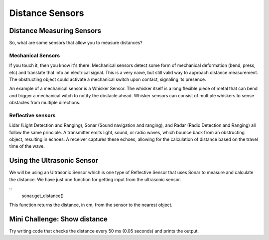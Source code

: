 Distance Sensors
================
Distance Measuring Sensors
--------------------------
So, what are some sensors that allow you to measure distances?

Mechanical Sensors
******************
If you touch it, then you know it's there. Mechanical sensors detect some form of mechanical deformation (bend, press, etc) and translate that into an electrical signal. This is a very naive, but still valid way to approach distance measurement. The obstructing object could activate a mechanical switch upon contact, signaling its presence. 

An example of a mechanical sensor is a Whisker Sensor. The whisker itself is a long flexible piece of metal that can bend and trigger a mechanical witch to notify the obstacle ahead. Whisker sensors can consist of multiple whiskers to sense obstacles from multiple directions.

Reflective sensors
******************
Lidar (Light Detection and Ranging), Sonar (Sound navigation and ranging), and Radar (Radio Detection and Ranging) all follow the same principle. A transmitter emits light, sound, or radio waves, which bounce back from an obstructing object, resulting in echoes. A receiver captures these echoes, allowing for the calculation of distance based on the travel time of the wave.

Using the Ultrasonic Sensor
---------------------------
.. image:: media/Distances/Setpoint.png

We will be using an Ultrasonic Sensor which is one type of Reflective Sensor that uses Sonar to measure and calculate the distance. We have just one function for getting input from the ultrasonic sensor.

::
    sonar.get_distance()
    
This function returns the distance, in cm, from the sensor to the nearest object.

 

Mini Challenge: Show distance
-----------------------------
Try writing code that checks the distance every 50 ms (0.05 seconds) and prints the output.